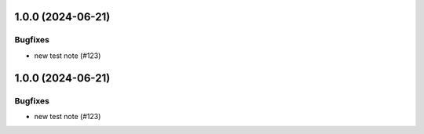 1.0.0 (2024-06-21)
==================

Bugfixes
--------

- new test note (#123)


1.0.0 (2024-06-21)
==================

Bugfixes
--------

- new test note (#123)
